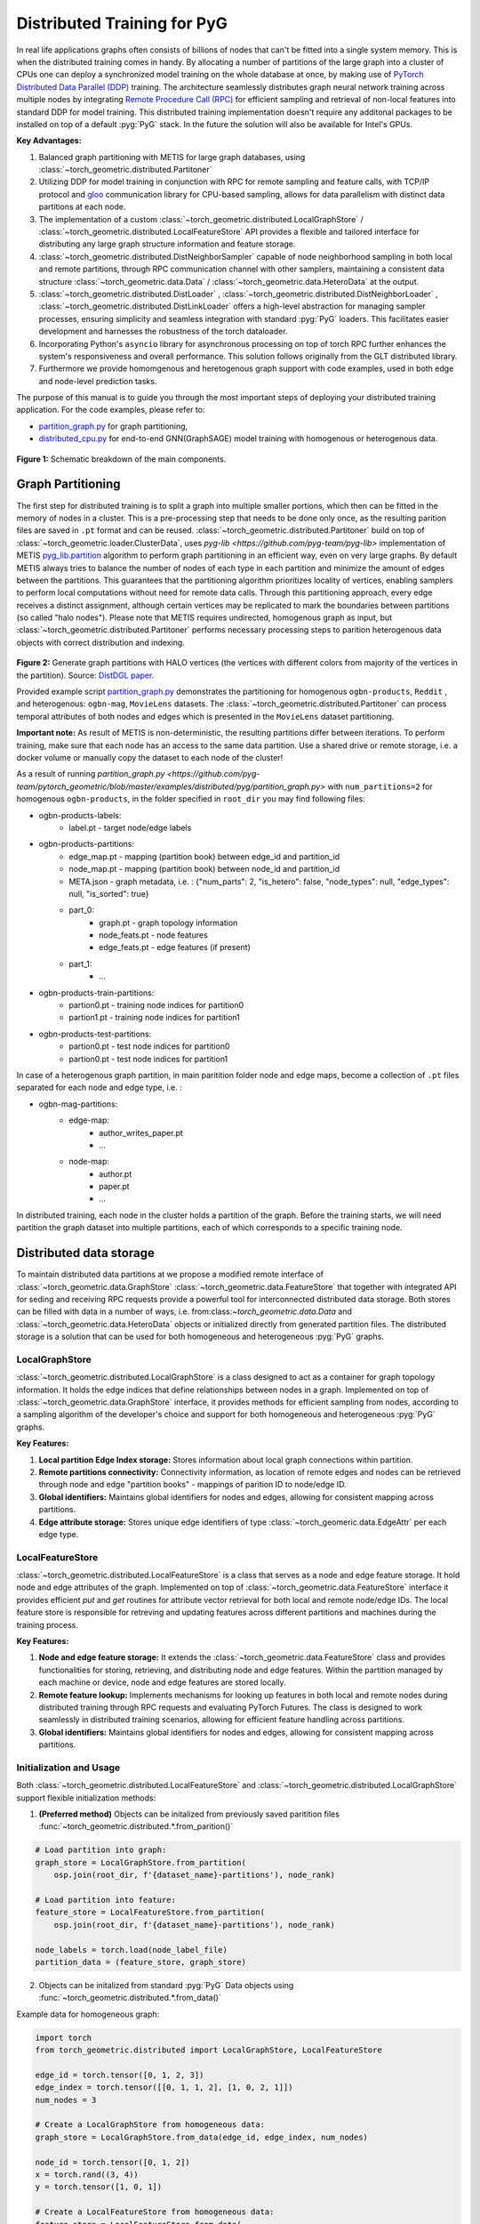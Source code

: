 ==============================
Distributed Training for PyG
==============================

In real life applications graphs often consists of billions of nodes that can't be fitted into a single system memory. This is when the distributed training comes in handy. By allocating a number of partitions of the large graph into a cluster of CPUs one can deploy a synchronized model training on the whole database at once, by making use of `PyTorch Distributed Data Parallel (DDP) <https://pytorch.org/docs/stable/notes/ddp.html>`_ training. The architecture seamlessly distributes graph neural network training across multiple nodes by integrating `Remote Procedure Call (RPC) <https://pytorch.org/docs/stable/rpc.html>`_ for efficient sampling and retrieval of non-local features into standard DDP for model training. This distributed training implementation doesn't require any additonal packages to be installed on top of a default  :pyg:`PyG` stack. In the future the solution will also be available for Intel's GPUs.

**Key Advantages:**

#. Balanced graph partitioning with METIS for large graph databases, using :class:`~torch_geometric.distributed.Partitoner`
#. Utilizing DDP for model training in conjunction with RPC for remote sampling and feature calls, with TCP/IP protocol and `gloo <https://github.com/facebookincubator/gloo>`_ communication library for CPU-based sampling, allows for data parallelism with distinct data partitions at each node.
#. The implementation of a custom :class:`~torch_geometric.distributed.LocalGraphStore` / :class:`~torch_geometric.distributed.LocalFeatureStore` API provides a flexible and tailored interface for distributing any large graph structure information and feature storage.
#. :class:`~torch_geometric.distributed.DistNeighborSampler` capable of node neighborhood sampling in both local and remote partitions, through RPC communication channel with other samplers, maintaining a consistent data structure :class:`~torch_geometric.data.Data` / :class:`~torch_geometric.data.HeteroData` at the output.
#. :class:`~torch_geometric.distributed.DistLoader` , :class:`~torch_geometric.distributed.DistNeighborLoader` , :class:`~torch_geometric.distributed.DistLinkLoader` offers a high-level abstraction for managing sampler processes, ensuring simplicity and seamless integration with standard  :pyg:`PyG` loaders. This facilitates easier development and harnesses the robustness of the torch dataloader.
#. Incorporating Python's ``asyncio`` library for asynchronous processing on top of torch RPC further enhances the system's responsiveness and overall performance. This solution follows originally from the GLT distributed library.
#. Furthermore we provide homomgenous and heretogenous graph support with code examples, used in both edge and node-level prediction tasks.

The purpose of this manual is to guide you through the most important steps of deploying your distributed training application. For the code examples, please refer to:

* `partition_graph.py <https://github.com/pyg-team/pytorch_geometric/blob/master/examples/distributed/pyg/partition_graph.py>`_ for graph partitioning,
* `distributed_cpu.py <https://github.com/pyg-team/pytorch_geometric/blob/master/examples/distributed/pyg/distributed_cpu.py>`_ for end-to-end GNN(GraphSAGE) model training with homogenous or heterogenous data.

.. figure:: ../_figures/dist_proc.png
  :align: center
  :width: 100%
  :alt: Dist PyG schematic breakdown.
**Figure 1:** Schematic breakdown of the main components.

Graph Partitioning
~~~~~~~~~~~~~~~~~~
The first step for distributed training is to split a graph into multiple smaller portions, which then can be fitted in the memory of nodes in a cluster. This is a pre-processing step that needs to be done only once, as the resulting parition files are saved in ``.pt`` format and can be reused. :class:`~torch_geometric.distributed.Partitoner` build on top of :class:`~torch_geometric.loader.ClusterData`, uses `pyg-lib <https://github.com/pyg-team/pyg-lib>` implementation of METIS `pyg_lib.partition <https://pyg-lib.readthedocs.io/en/latest/modules/partition.html>`_ algorithm to perform graph partitioning in an efficient way, even on very large graphs. By default METIS always tries to balance the number of nodes of each type in each partition and minimize the amount of edges between the partitions. This guarantees that the partitioning algorithm prioritizes locality of vertices, enabling samplers to perform local computations without need for remote data calls. Through this partitioning approach, every edge receives a distinct assignment, although certain vertices may be replicated to mark the boundaries between partitions (so called "halo nodes").
Please note that METIS requires undirected, homogenous graph as input, but :class:`~torch_geometric.distributed.Partitoner` performs necessary processing steps to parition heterogenous data objects with correct distribution and indexing.

.. figure:: ../_figures/DGL_metis.png
  :align: center
  :width: 60%
  :alt: Example of graph partitioning with METIS algorithm.

**Figure 2:** Generate graph partitions with HALO vertices (the vertices with different colors from majority of the vertices in the partition). Source: `DistDGL paper. <https://arxiv.org/pdf/2010.05337.pdf>`_

Provided example script `partition_graph.py <https://github.com/pyg-team/pytorch_geometric/blob/master/examples/distributed/pyg/partition_graph.py>`_ demonstrates the partitioning for homogenous ``ogbn-products``, ``Reddit`` , and heterogenous: ``ogbn-mag``, ``MovieLens`` datasets.
The :class:`~torch_geometric.distributed.Partitoner` can process temporal attributes of both nodes and edges which is presented in the ``MovieLens`` dataset partitioning.

**Important note:**
As result of METIS is non-deterministic, the resulting partitions differ between iterations. To perform training, make sure that each node has an access to the same data partition. Use a shared drive or remote storage, i.e. a docker volume or manually copy the dataset to each node of the cluster!

As a result of running `partition_graph.py <https://github.com/pyg-team/pytorch_geometric/blob/master/examples/distributed/pyg/partition_graph.py>` with ``num_partitions=2`` for  homogenous ``ogbn-products``, in the folder specified in ``root_dir`` you may find following files:

* ogbn-products-labels:
    * label.pt - target node/edge labels
* ogbn-products-partitions:
    * edge_map.pt - mapping (partition book) between edge_id and partition_id
    * node_map.pt - mapping (partition book) between node_id and partition_id
    * META.json - graph metadata, i.e. : {"num_parts": 2, "is_hetero": false, "node_types": null, "edge_types": null, "is_sorted": true}
    * part_0:
        * graph.pt - graph topology information
        * node_feats.pt - node features
        * edge_feats.pt - edge features (if present)
    * part_1:
        * ...
* ogbn-products-train-partitions:
    * partion0.pt - training node indices for partition0
    * partion1.pt - training node indices for partition1
* ogbn-products-test-partitions:
    * partion0.pt - test node indices for partition0
    * partion0.pt - test node indices for partition1

In case of a heterogenous graph partition, in main paritition folder node and edge maps, become a collection of ``.pt`` files separated for each node and edge type, i.e. :

* ogbn-mag-partitions:
    * edge-map:
        * author_writes_paper.pt
        * ...
    * node-map:
        * author.pt
        * paper.pt
        * ...

In distributed training, each node in the cluster holds a partition of the graph. Before the training starts, we will need partition the graph dataset into multiple partitions, each of which corresponds to a specific training node.

Distributed data storage
~~~~~~~~~~~~~~~~~~

To maintain distributed data partitions at we propose a modified remote interface of :class:`~torch_geometric.data.GraphStore` \ :class:`~torch_geometric.data.FeatureStore` that together with integrated API for seding and receiving RPC requests provide a powerful tool for interconnected distributed data storage. Both stores can be filled with data in a number of ways, i.e. from:class:`~torch_geometric.data.Data` and :class:`~torch_geometric.data.HeteroData` objects or initialized directly from generated partition files. The distributed storage is a solution that can be used for both homogeneous and heterogeneous :pyg:`PyG` graphs.

LocalGraphStore
-------------

:class:`~torch_geometric.distributed.LocalGraphStore` is a class designed to act as a container for graph topology information. It holds the edge indices that define relationships between nodes in a graph. Implemented on top of :class:`~torch_geometric.data.GraphStore` interface, it provides methods for efficient sampling from nodes, according to a sampling algorithm of the developer's choice and support for both homogeneous and heterogeneous :pyg:`PyG` graphs.

**Key Features:**

#. **Local partition Edge Index storage:** Stores information about local graph connections within partition.

#. **Remote partitions connectivity:** Connectivity information, as location of remote edges and nodes can be retrieved through node and edge "partition books" - mappings of parition ID to node/edge ID.

#. **Global identifiers:** Maintains global identifiers for nodes and edges, allowing for consistent mapping across partitions.

#. **Edge attribute storage:** Stores unique edge identifiers of type :class:`~torch_geomeric.data.EdgeAttr` per each edge type.


LocalFeatureStore
-------------

:class:`~torch_geometric.distributed.LocalFeatureStore` is a class that serves as a node and edge feature storage. It hold node and edge attributes of the graph. Implemented on top of :class:`~torch_geometric.data.FeatureStore` interface it provides efficient `put` and `get` routines for attribute vector retrieval for both local and remote node/edge IDs. The local feature store is responsible for retreving and updating features across different partitions and machines during the training process.

**Key Features:**

#. **Node and edge feature storage:** It extends the :class:`~torch_geometric.data.FeatureStore` class and provides functionalities for storing, retrieving, and distributing node and edge features. Within the partition managed by each machine or device, node and edge features are stored locally.

#. **Remote feature lookup:** Implements mechanisms for looking up features in both local and remote nodes during distributed training through RPC requests and evaluating PyTorch Futures. The class is designed to work seamlessly in distributed training scenarios, allowing for efficient feature handling across partitions.

#. **Global identifiers:** Maintains global identifiers for nodes and edges, allowing for consistent mapping across partitions.


Initialization and Usage
-------------
Both :class:`~torch_geometric.distributed.LocalFeatureStore` and :class:`~torch_geometric.distributed.LocalGraphStore` support flexible initialization methods:

1. **(Preferred method)** Objects can be initalized from previously saved paritition files :func:`~torch_geometric.distributed.*.from_parition()`

.. code-block:: python

    # Load partition into graph:
    graph_store = LocalGraphStore.from_partition(
        osp.join(root_dir, f'{dataset_name}-partitions'), node_rank)

    # Load partition into feature:
    feature_store = LocalFeatureStore.from_partition(
        osp.join(root_dir, f'{dataset_name}-partitions'), node_rank)

    node_labels = torch.load(node_label_file)
    partition_data = (feature_store, graph_store)

2. Objects can be initalized from standard :pyg:`PyG` Data objects using :func:`~torch_geometric.distributed.*.from_data()`

Example data for homogeneous graph:

.. code-block:: python

    import torch
    from torch_geometric.distributed import LocalGraphStore, LocalFeatureStore

    edge_id = torch.tensor([0, 1, 2, 3])
    edge_index = torch.tensor([[0, 1, 1, 2], [1, 0, 2, 1]])
    num_nodes = 3

    # Create a LocalGraphStore from homogeneous data:
    graph_store = LocalGraphStore.from_data(edge_id, edge_index, num_nodes)

    node_id = torch.tensor([0, 1, 2])
    x = torch.rand((3, 4))
    y = torch.tensor([1, 0, 1])

    # Create a LocalFeatureStore from homogeneous data:
    feature_store = LocalFeatureStore.from_data(
        node_id=node_id,
        x=x,
        y=y,
    )

Example data for heterogeneous graph:

.. code-block:: python

    import torch
    from torch_geometric.distributed import LocalGraphStore, LocalFeatureStore

    edge_id_dict = {
        ('v0', 'e0', 'v1'): torch.tensor([0, 1, 2, 3]),
    }
    edge_index_dict = {
        ('v0', 'e0', 'v1'): torch.tensor([[0, 1, 1, 0], [2, 3, 3, 4]]),
    }
    num_nodes_dict = {'v0': 2, 'v1': 3}

    # Create a LocalGraphStore from heterogeneous data:
    graph_store = LocalGraphStore.from_hetero_data(edge_id_dict, edge_index_dict, num_nodes_dict)

    node_id_dict = {
        'v0': torch.tensor([0, 1]),
        'v1': torch.tensor([2, 3, 4]),
    }
    x_dict = {
        'v0': torch.rand((2, 4)),
        'v1': torch.rand((3, 4)),
    }
    y_dict = {
        'v0': torch.tensor([1, 0]),
        'v1': torch.tensor([1, 0, 1]),
    }

    # Create a LocalFeatureStore from heterogeneous data:
    feature_store = LocalFeatureStore.from_hetero_data(
        node_id_dict=node_id_dict,
        x_dict=x_dict,
        y_dict=y_dict,
    )

3. Edge indices, edge attributes, edge ids and other relevant information can be added or retrieved using the provided methods.
Below is an example of creating an instance of :class:`~torch_geometric.distributed.LocalGraphStore` and using it for distributed training:

.. code-block:: python

    import torch
    from torch_geometric.distributed import LocalGraphStore

    # Create an instance of LocalGraphStore
    graph_store = LocalGraphStore()

    edge_id = torch.tensor([0, 1, 2, 3])
    edge_index = torch.tensor([[0, 1, 1, 2], [1, 0, 2, 1]])

    # Access or modify attributes
    graph_store.num_partitions = 2
    graph_store.partition_idx = 1

    # Store edge information
    graph_store.put_edge_index(
        edge_index,
        edge_type=None,
        layout='coo',
        size=(100, 100),
    )
    graph_store.put_edge_id(
        edge_id,
        edge_type=None,
        layout='coo',
        size=(100, 100),
    )

    # Retrieve edge information
    edge_attr = graph_store.get_all_edge_attrs()[0]
    retrieved_edge_index = graph_store.get_edge_index(edge_attr)
    retrieved_edge_id = graph_store.get_edge_id(edge_attr)

    # Remove edge information
    graph_store.remove_edge_index(edge_attr)
    graph_store.remove_edge_id(edge_attr)


Remote Feature Request Example
-------------

Below is an example of creating an instance of :class:`~torch_geometric.distributed.LocalFeatureStore` and using it for distributed training:

.. code-block:: python

    import torch
    from torch_geometric.distributed import LocalFeatureStore
    from torch_geometric.distributed.event_loop import to_asyncio_future

    async def get_node_features():
        # Create a LocalFeatureStore instance:
        feature_store = LocalFeatureStore()

        # Add global node identifiers and node features:
        node_ids = torch.tensor([0, 1, 2])
        node_features = torch.randn((3, 64))  # Assuming 64-dimensional node features
        feature_store.put_global_id(node_ids, group_name=None)
        feature_store.put_tensor(node_features, group_name=None, attr_name='x')

        feature_store.num_partitions = 2
        feature_store.node_feat_pb = torch.tensor([0, 0, 1])
        feature_store.meta = {'is_hetero': False}

        # Retrieve node features for a specific node ID:
        node_id_to_lookup = torch.tensor([1])
        future = feature_store.lookup_features(node_id_to_lookup)

        nfeat = await to_asyncio_future(future)

        return nfeat

    # Use the retrieved features in the GNN training process
    # ...


.. _rpc_section:

Setting up communication using DDP & RPC
~~~~~~~~~~~~~~~~~~~~~~~~~~~~~~~~

In this distributed training implementation two `torch.distributed` communication technologies are used:

* ``torch.distributed.ddp`` for data parallel model training
* ``torch.distributed.rpc`` for remote sampling calls & feature retrieval from distributed database

In this context, we opted for ``torch.distributed.rpc`` over alternatives such as gRPC because PyTorch RPC inherently comprehends tensor-type data. Unlike some other RPC methods like gRPC, which require the serialization or digitization of JSON or other user data into tensor types, using this method helps avoid additional serialization/digitization overhead during loss backward for gradient communication.

The DDP group is initialzied in a standard way in the main training script.

.. code-block:: python

    # Initialize DDP training process group.
    torch.distributed.init_process_group(
        backend='gloo', rank=current_ctx.rank,
        world_size=current_ctx.world_size,
        init_method='tcp://{}:{}'.format(master_addr, ddp_port))

**Note:** For CPU-based sampling the recommended backend is `gloo`.

RPC group initialization is more complicated as it needs to happen in each sampler subprocess. This can be done my modifying :func:`~torch_geometric.distributed.DistLoader.worker_init_fn` that is called at the initialization step of worker processes by a PyTorch base class :class:`torch.utils.data._MultiProcessingDataLoaderIter`. Here we provide a customized init function:

.. code-block:: python

    def worker_init_fn(self, worker_id: int):
        try:
            num_sampler_proc = self.num_workers if self.num_workers > 0 else 1
            self.current_ctx_worker = DistContext(
                world_size=self.current_ctx.world_size * num_sampler_proc,
                rank=self.current_ctx.rank * num_sampler_proc + worker_id,
                global_world_size=self.current_ctx.world_size *
                num_sampler_proc,
                global_rank=self.current_ctx.rank * num_sampler_proc +
                worker_id,
                group_name='mp_sampling_worker',
            )

            init_rpc(
                current_ctx=self.current_ctx_worker,
                master_addr=self.master_addr,
                master_port=self.master_port,
                num_rpc_threads=self.num_rpc_threads,
                rpc_timeout=self.rpc_timeout,
            )
            logging.info(
                f"RPC initiated in worker-{worker_id} "
                f"(current_ctx_worker={self.current_ctx_worker.worker_name})")
            self.dist_sampler.init_sampler_instance()
            self.dist_sampler.register_sampler_rpc()
            global_barrier(timeout=10)  # Wait for all workers to initialize.

            # close RPC & worker group at exit:
            atexit.register(shutdown_rpc, self.current_ctx_worker.worker_name)

        except RuntimeError:
            raise RuntimeError(f"`{self}.init_fn()` could not initialize the "
                               f"worker loop of the neighbor sampler")

This functions first sets a unique :class:`~torch_geomeric.distribued.DistContext` for each worker and assigns it a group and rank, subsequently it initializes a standard :class:`~torch_geomeric.sampler.NeighborSampler` that provides basic functionality also for distributed data processing, and finally registers a new member in an RPC group `mp_sampling_worker`. This RPC connection remains open as long as the sub-process exists. Additonally, we opt for using ``atexit`` module to register additonal cleanup behaviors that are triggered when the process is terminated.

Distributed Sampling
~~~~~~~~~~~~~~~~~~~~~~~~~~~~~~~~

:class:`~torch_geometric.distributed.DistNeighborSampler` is a module designed for efficient distributed training of Graph Neural Networks. It addresses the challenges of sampling neighbors in a distributed environment, where graph data is partitioned across multiple machines or devices. The sampler ensures that GNNs can effectively learn from large-scale graphs, maintaining scalability and performance.

Asynchronous Neighbor Sampling and Feature Collection:
----------------

* Asynchronous neighbor sampling: Asynchronous sampling is implemented using asynchronous ``torch.distributed.RPC`` calls. It allows machines to independently sample neighbors without strict synchronization. Each machine autonomously selects neighbors from its local graph partition, without waiting for others to complete their sampling processes. This approach enhances parallelism, as machines can progress asynchronously leading to faster training. In addition to asynchronous sampling, Distributed Neighbor Sampler also provides asynchronous feature collection.

Customizable Sampling Strategies:
----------------

Users can customize neighbor sampling strategies based on their specific requirements. The module provides flexibility in defining sampling techniques, such as:

* Node sampling
* Edge sampling
* Disjoint sampling
* Node-based temporal sampling
* Edge-based temporal sampling

Additionally, each of these methods is supported for both homogeneous and heterogeneous graph sampling.

Distributed Neighbor Sampling Workflow Key Steps:
-----------------

Each batch of seed indices is passed to the :class:`~torch_geometric.distributed.DistNeighborSampler` and follows three main steps before its made available for the model's forward pass by the data loader:

#. **Distributed node sampling:** Utilizing the training seeds provided by the loader, the neighbor sampling procedure is executed. These training seeds may originate from either local or remote partitions. For nodes within a local partition, the sampling occurs on the local machine. Conversely, for nodes associated with a remote partition, the neighbor sampling is conducted on the machine responsible for storing the respective partition.

#. **Distributed feature lookup:** Each partition stores an array of features of nodes and edges that are within that partition. Consequently, if the output of a sampler on a specific machine includes sampled nodes or edges, that do not pertain in its partition, the machine must initiate an RPC request to a remote server which these nodes (or edges) belong to.

#. **Form :class:`~torch_geometric.sampler.SamplerOutput` into :class:`~torch_geometric.data.Data` format (or its heterogenous counterpart):** Based on the sampler output and the acquired node (or edge) features, a Data/HeteroData object is created. This object forms a batch used in subsequent computational operations of the model. Note that this step occurs within the loader :func:`filter_fn`.

Algorithm Overview:
-------------------

This section outlines the Distributed Neighbor Sampling Algorithm. The algorithm focuses on efficiently sampling neighbors across distributed nodes to facilitate effective learning on large-scale graph-structured data.

.. figure:: ../_figures/dist_sampler.png
  :align: center
  :width: 100%
  :alt: Distributed sampling illustration.
**Figure 3:** Schematic illustration of the Distributed Neighbor Sampling Algorithm.

While the underlying priciples of neighborhood aggregation hold for the distributed sampling process, the method diverges from single-machine sampling on CPU, conventionally performed with :func:`torch.ops.pyg.neighbor_sample`. In distributed training, seed nodes can belong to different partitions, leading to simultaneous sampling on multiple machines for a single batch. Consequently, synchronization of sampling results across machines is necessary to obtain seed nodes for the subsequent layer, requiring modifications to the basic algorithm.

The accompanying image illustrates a graph divided into two partitions, each associated with a distinct machine. For nodes `[0, 1, 5, 6]` in the batch, the objective is to sample all neighbors within a single layer. The process unfolds as follows:

1) In the initial step, the algorithm checks whether the seed nodes belong to the local partition. If affirmative, sampling is executed on the local machine.

2) If the seed nodes belong to a remote partition, an RPC request is dispatched from the local machine to the remote machine to initiate sampling.

3) Upon completion of the neighbor sampling process, results from remote machines are transmitted to the local machine, where they are merged and arranged based on the sampling order (seed nodes first, followed by sampled neighbors in the order of individual seed node sampling). The final step involves removing duplicate nodes.

4)
  * If all layers have been sampled, as is the case in this example, the features of the sampled nodes (or edges in the case of edge sampling) are obtained, and the results are passed to the message channel.

  * If not, new input nodes for the next layer are acquired. In the context of the image example, these nodes would be `[2, 4, 3, 10, 7]`, and the entire process starts from the beginning.

Distributed Neighbor Sampler Code Structure:
-----------------------
# MOVE TO A SEPARATE DOCUMENT?

This section provides an overview of the key elements of Distributed Neighbor Sampler code.

* :func:`~torch_geomeric.distribued.DistNeighborSampler.node_sample`:

  * :func:`~torch_geomeric.distribued.DistNeighborSampler.node_sample`, is responsible for performing layer-by-layer distributed sampling from either a :class:`~torch_geomeric.sampler.NodeSamplerInput` or :class:`~torch_geomeric.distributed.utils.DistEdgeHeteroSamplerInput` object.

  * It supports both homogeneous and heterogeneous graphs, adapting its behavior accordingly.

  * The sampling procedure takes into account temporal aspects.

  * Following the sampling of a single layer, the :func:`~torch_geometric.distributed.utils.remove_duplicates` function is utilized to remove duplicates among the sampled nodes in the result.

  * Upon completion of the sampling process, the :func:`torch.ops.pyg.relabel_neighborhood` (or in the case of hetero graphs: :func:`torch.ops.pyg.hetero_relabel_neighborhood`) function is employed to perform mappings from global to local node indices.

  * The output of the sampling procedure is returned, encapsulated in either a :class:`~torch_geomeric.sampler.SamplerOutput` or :class:`~torch_geomeric.sampler.HeteroSamplerOutput` object.

.. code-block:: python

    async def node_sample(
        self,
        inputs: Union[NodeSamplerInput, DistEdgeHeteroSamplerInput],
    ) -> Union[SamplerOutput, HeteroSamplerOutput]:
        # ...
        # Loop over the layers and perform sampling:
        for i, one_hop_num in enumerate(self.num_neighbors):
            out = await self.sample_one_hop(src, one_hop_num,
                                                src_seed_time, src_batch)
            # Remove duplicates:
            src, node, src_batch, batch = remove_duplicates(
                out, node, batch, self.disjoint)
        # ...
        row, col = torch.ops.pyg.relabel_neighborhood(
                seed,
                torch.cat(node_with_dupl),
                sampled_nbrs_per_node,
                self._sampler.num_nodes,
                torch.cat(batch_with_dupl) if self.disjoint else None,
                self.csc,
                self.disjoint,
        )

        sampler_output = SamplerOutput(
                node=node,
                row=row,
                col=col,
                edge=torch.cat(edge),
                batch=batch if self.disjoint else None,
                num_sampled_nodes=num_sampled_nodes,
                num_sampled_edges=num_sampled_edges,
                metadata=metadata,
        )
        return sampler_output

* :func:`~torch_geometric.distributed.DistNeighborSampler.sample_one_hop`:

  * This function is designed to sample one-hop neighbors for a given set of source nodes (:obj:`srcs`).

  * Using the input data, which consists of the indices of the source nodes :obj:`srcs` and their node type :obj:`src_node_type`, the assignment of these nodes to specific partitions is determined by invoking the :func:`~torch_geometric.distributed.LocalGraphStore.get_partition_ids_from_nids` function.

  * Based on the :obj:`partition_ids` values produced by :func:`~torch_geometric.distributed.LocalGraphStore.get_partition_ids_from_nids` it handles scenarios where the source nodes may be located on either local or remote partitions and executes the sampling accordingly using :func:`~torch_geomeric.distributed.DistNeighborSampler._sample_one_hop` function.

  * In scenarios where nodes are associated with a local partition, sampling occurs on the local machine. Conversely, if the nodes belong to a remote partition, the local machine, utilizing ``torch.disributed.RPC``, sends a request to the remote machine for conducting sampling. The outcome of this sampling procedure is stored in the `torch.Futures` object.

  * The results from local and remote machines are merged in a :func:`~torch_geometric.distributed.DistNeighborSampler.merge_sampler_outputs` to provide a comprehensive output.

.. code-block:: python

    async def sample_one_hop(
        self,
        srcs: Tensor,
        one_hop_num: int,
        seed_time: Optional[Tensor] = None,
        src_batch: Optional[Tensor] = None,
        edge_type: Optional[EdgeType] = None,
    ) -> SamplerOutput:

        # ...
        partition_ids = self.graph_store.get_partition_ids_from_nids(
            srcs, src_node_type)
        # ...
        for i in range(self.graph_store.num_partitions):
            p_id = (self.graph_store.partition_idx +
                    i) % self.graph_store.num_partitions
            p_mask = partition_ids == p_id
            p_srcs = torch.masked_select(srcs, p_mask)
            # ...
            if p_srcs.shape[0] > 0:
                if p_id == self.graph_store.partition_idx:
                    # Sample for one hop on a local machine:
                    p_nbr_out = self._sample_one_hop(p_srcs, one_hop_num,
                                                     p_seed_time, edge_type)
                    p_outputs.pop(p_id)
                    p_outputs.insert(p_id, p_nbr_out)

                else:  # Sample on a remote machine:
                    local_only = False
                    to_worker = self.rpc_router.get_to_worker(p_id)
                    futs.append(
                        rpc_async(
                            to_worker,
                            self.rpc_sample_callee_id,
                            args=(p_srcs, one_hop_num, p_seed_time, edge_type),
                        ))
        # ...
        return self.merge_sampler_outputs(partition_ids, partition_orders,
                                          p_outputs, one_hop_num, src_batch)

* :func:`~torch_geometric.distributed.DistNeighborSampler._sample_one_hop`

  * The primary objective of this function is to invoke the :pyg:`PyG` native neighbor sampling function :func:`torch.ops.pyg.neighbor_sample`, using a :func:`torch.ops.pyg.dist_neighbor_sample` wrapper specifically tailored for distributed behavior.

  * The function is designed to perform one-hop neighbor sampling.

  * The function produces a :class:`~torch_geomeric.sampler.SamplerOutput`` as its output, encapsulating three key pieces of information: the identifiers of the sampled nodes (:obj:`node`), the identifiers of the sampled edges (:obj:`edge`), and the cumulative sum of neighbors per node (:obj:`cumsum_neighbors_per_node`). :obj:`cumsum_neighbors_per_node` stores information about the cumulated sum of the sampled neighbors by each sorce node, that is further needed to relabel global nodes indices into local within a subgraph. This argument is specific for distributed training.

.. code-block:: python

    def _sample_one_hop(
        self,
        input_nodes: Tensor,
        num_neighbors: int,
        seed_time: Optional[Tensor] = None,
        edge_type: Optional[EdgeType] = None,
    ) -> SamplerOutput:
        # ...
        out = torch.ops.pyg.dist_neighbor_sample(
            colptr,
            row,
            input_nodes.to(colptr.dtype),
            num_neighbors,
            node_time,
            None,  # edge_time
            seed_time,
            None,  # TODO: edge_weight
            True,  # csc
            self.replace,
            self.subgraph_type != SubgraphType.induced,
            self.disjoint and node_time is not None,
            self.temporal_strategy,
        )
        node, edge, cumsum_neighbors_per_node = out

        # ...
        return SamplerOutput(
            node=node,
            row=None,
            col=None,
            edge=edge,
            batch=None,
            metadata=(cumsum_neighbors_per_node, ),
        )

Edge Sampling
------------------

* Edge sampling in the context of distributed training closely mirrors the methodology employed on a single machine. This process is facilitated by invoking the :func:`~torch_geometric.distributed.edge_sample` function, a mechanism designed for distributed asynchronous sampling from an edge sampler input. Similarly to the single machine case, the :func:`~torch_geometric.distributed.edge_sample` function invokes the :func:`~torch_geometric.distributed.node_sample` function (but from the distributed package).

* The :class:`~torch_geometric.distributed.utils.DistEdgeHeteroSamplerInput` class has been designed to hold the input parameters required for the distributed heterogeneous link sampling process within the :func:`~torch_geometric.distributed.DistNeighborSampler.node_sample` method. This scenario specifically applies when dealing with edges where the source and target node types are distinct. In other cases, the :class:`~torch_geomeric.sampler.NodeSamplerInput` objetc is used as input to the :func:`~torch_geometric.distributed.DistNeighborSampler.node_sample` function.

.. code-block:: python

        async def edge_sample(
        self,
        inputs: EdgeSamplerInput,
        sample_fn: Callable,
        num_nodes: Union[int, Dict[NodeType, int]],
        disjoint: bool,
        node_time: Optional[Union[Tensor, Dict[str, Tensor]]] = None,
        neg_sampling: Optional[NegativeSampling] = None,
    ) -> Union[SamplerOutput, HeteroSamplerOutput]:
        # ...

        # Heterogeneus Neighborhood Sampling ##################################

        if input_type is not None:
            if input_type[0] != input_type[-1]:  # Two distinct node types:

            # ...
                out = await sample_fn(
                    DistEdgeHeteroSamplerInput(
                        input_id=inputs.input_id,
                        node_dict=seed_dict,
                        time_dict=seed_time_dict,
                        input_type=input_type,
                    ))

            else:
                # Only a single node type: Merge both source and destination.
                # ...

                out = await sample_fn(
                    NodeSamplerInput(
                        input_id=inputs.input_id,
                        node=seed,
                        time=seed_time,
                        input_type=input_type[0],  # csc
                    ))
        # ...

        # Homogeneus Neighborhood Sampling ####################################

        else:
        # ...

            out = await sample_fn(
                NodeSamplerInput(
                    input_id=inputs.input_id,
                    node=seed,
                    time=seed_time,
                    input_type=None,
                ))


Distributed Data Loading
~~~~~~~~~~~~~~~~~~~~~~~~~~~~~~~~

Distributed loader class :class:`~torch_geometric.distributed.DistLoader` is used to provide a simple API for the sampling engine described above. It wraps initialization and cleanup of sampler processes with the modified :func:`~torch_geometric.distributed.DistLoader.worker_init_fn`, which is described in detail in :ref:`rpc_section`.
The distributed class is integrated with standard :pyg:`PyG` :class:`~torch_geometric.loader.NodeLoader` through inhertance in top-level class :class:`~torch_geometric.distribued.DistNeighborLoader` and :pyg:`PyG` :class:`~torch_geometric.loader.LinkLoader` through :class:`~torch_geometric.loader.DistLinkNeighborLoader`.

What makes batch generation slightly different from the single-node case is the step of local and remote feature fetching that follows node sampling. In a traditional workflow the output of iterator is passed directly to the loader, where :class:`~torch_geometric.data.Data` object is created using :func:`~torch_geometric.NodeLoader.filter_fn`. Normally in this step node/edge attributes are assigned by performing lookup on input data object held in the loader. In distributed case, the output node indices need to pass through sampler's internal :func:`~torch_geometric.distributed.DistNeighborSampler._collate_fn` that requests all parititions to return attribute values. Due to asynchronous processing of this step between all sampler sub-processes, the samplers may be forced to return output to :class:`torch.multiprocessing.Queue`, rather than directly to the output. Therefore at loader's initializaton we specify:

.. code-block:: python

        channel = torch.multiprocessing.Queue() if async_sampling else None

        transform_sampler_output=self.channel_get if channel else None


Running the Example
~~~~~~~~~~~~~~~~~~~~~~~~~~~~~~~~
The instructions to generate partition data from ``OGB`` datasets and run end-to-end examples are provided here: `examples/distributed/pyg/README.md <https://github.com/pyg-team/pytorch_geometric/tree/master/examples/distributed/pyg/README.md>`_

